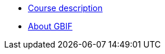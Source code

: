 // Note the "home" section navigation is not currently visible, as the pages use the "home" layout which omits it.
* xref:index.adoc[Course description]
* xref:about-gbif.adoc[About GBIF]
